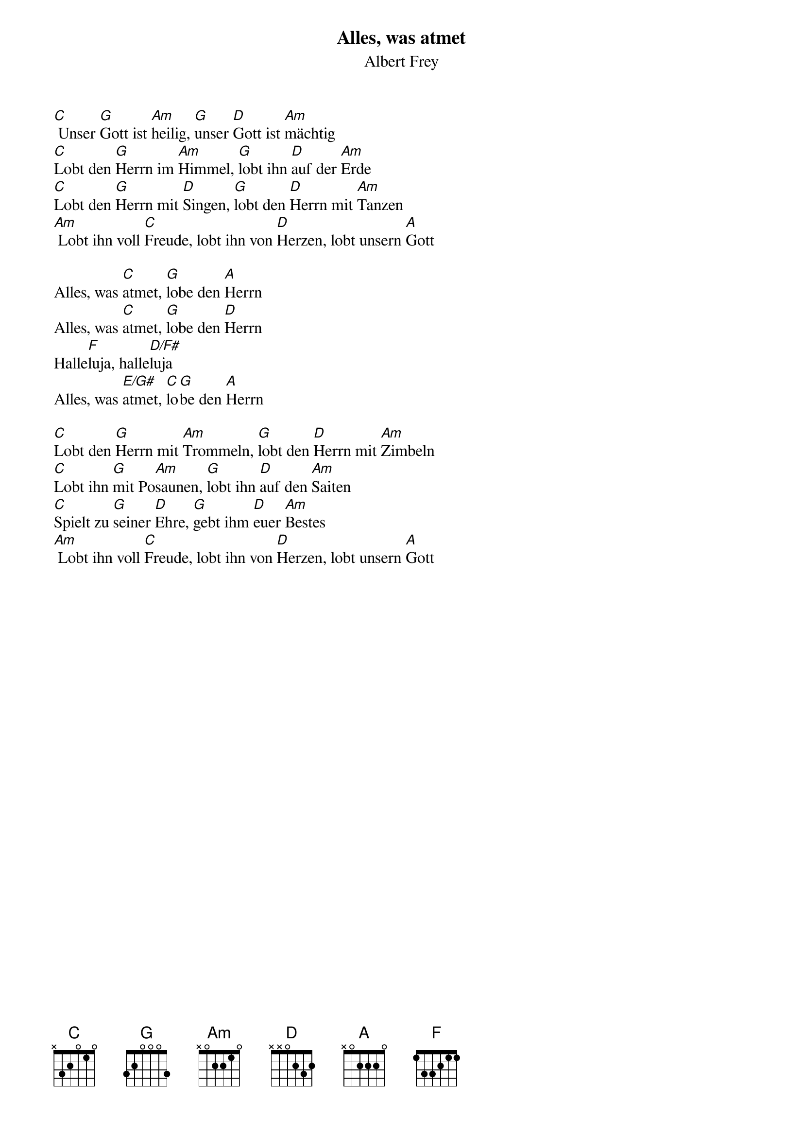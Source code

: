 {title:Alles, was atmet}
{subtitle:Albert Frey}
{key:D}

[C] Unser [G]Gott ist [Am]heilig, [G]unser [D]Gott ist [Am]mächtig
[C]Lobt den [G]Herrn im [Am]Himmel, [G]lobt ihn [D]auf der [Am]Erde
[C]Lobt den [G]Herrn mit [D]Singen, [G]lobt den [D]Herrn mit [Am]Tanzen
[Am] Lobt ihn voll [C]Freude, lobt ihn von [D]Herzen, lobt unsern [A]Gott

Alles, was [C]atmet, [G]lobe den [A]Herrn
Alles, was [C]atmet, [G]lobe den [D]Herrn
Halle[F]luja, halle[D/F#]luja
Alles, was [E/G#]atmet, [C]lo[G]be den [A]Herrn

[C]Lobt den [G]Herrn mit [Am]Trommeln, [G]lobt den [D]Herrn mit [Am]Zimbeln
[C]Lobt ihn [G]mit Po[Am]saunen, [G]lobt ihn [D]auf den [Am]Saiten
[C]Spielt zu [G]seiner [D]Ehre, [G]gebt ihm [D]euer [Am]Bestes
[Am] Lobt ihn voll [C]Freude, lobt ihn von [D]Herzen, lobt unsern [A]Gott
